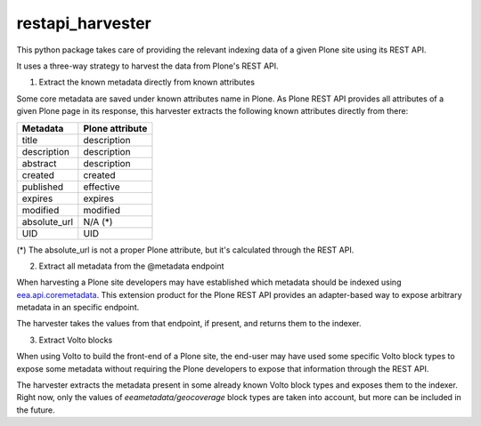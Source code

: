 =================
restapi_harvester
=================


This python package takes care of providing the relevant indexing data of a given Plone site
using its REST API.

It uses a three-way strategy to harvest the data from Plone's REST API.

1. Extract the known metadata directly from known attributes

Some core metadata are saved under known attributes name in Plone. As Plone REST API provides
all attributes of a given Plone page in its response, this harvester extracts the following
known attributes directly from there:


+---------------++----------------+
| Metadata      | Plone attribute |
+===============+=================+
| title         | description     |
+---------------+-----------------+
| description   | description     |
+---------------+-----------------+
| abstract      | description     |
+---------------+-----------------+
| created       | created         |
+---------------+-----------------+
| published     | effective       |
+---------------+-----------------+
| expires       | expires         |
+---------------+-----------------+
| modified      | modified        |
+---------------+-----------------+
| absolute_url  | N/A (*)         |
+---------------+-----------------+
| UID           | UID             |
+---------------+-----------------+

(*) The absolute_url is not a proper Plone attribute, but it's calculated through the REST API.

2. Extract all metadata from the @metadata endpoint

When harvesting a Plone site developers may have established which metadata should be
indexed using `eea.api.coremetadata`_. This extension product for the Plone REST API
provides an adapter-based way to expose arbitrary metadata in an specific endpoint.

The harvester takes the values from that endpoint, if present, and returns them to
the indexer.

3. Extract Volto blocks

When using Volto to build the front-end of a Plone site, the end-user may have used
some specific Volto block types to expose some metadata without requiring the Plone
developers to expose that information through the REST API.

The harvester extracts the metadata present in some already known Volto block types
and exposes them to the indexer. Right now, only the values of *eeametadata/geocoverage*
block types are taken into account, but more can be included in the future.


.. _`eea.api.coremetadata`: https://github.com/eea/eea.api.coremetadata
